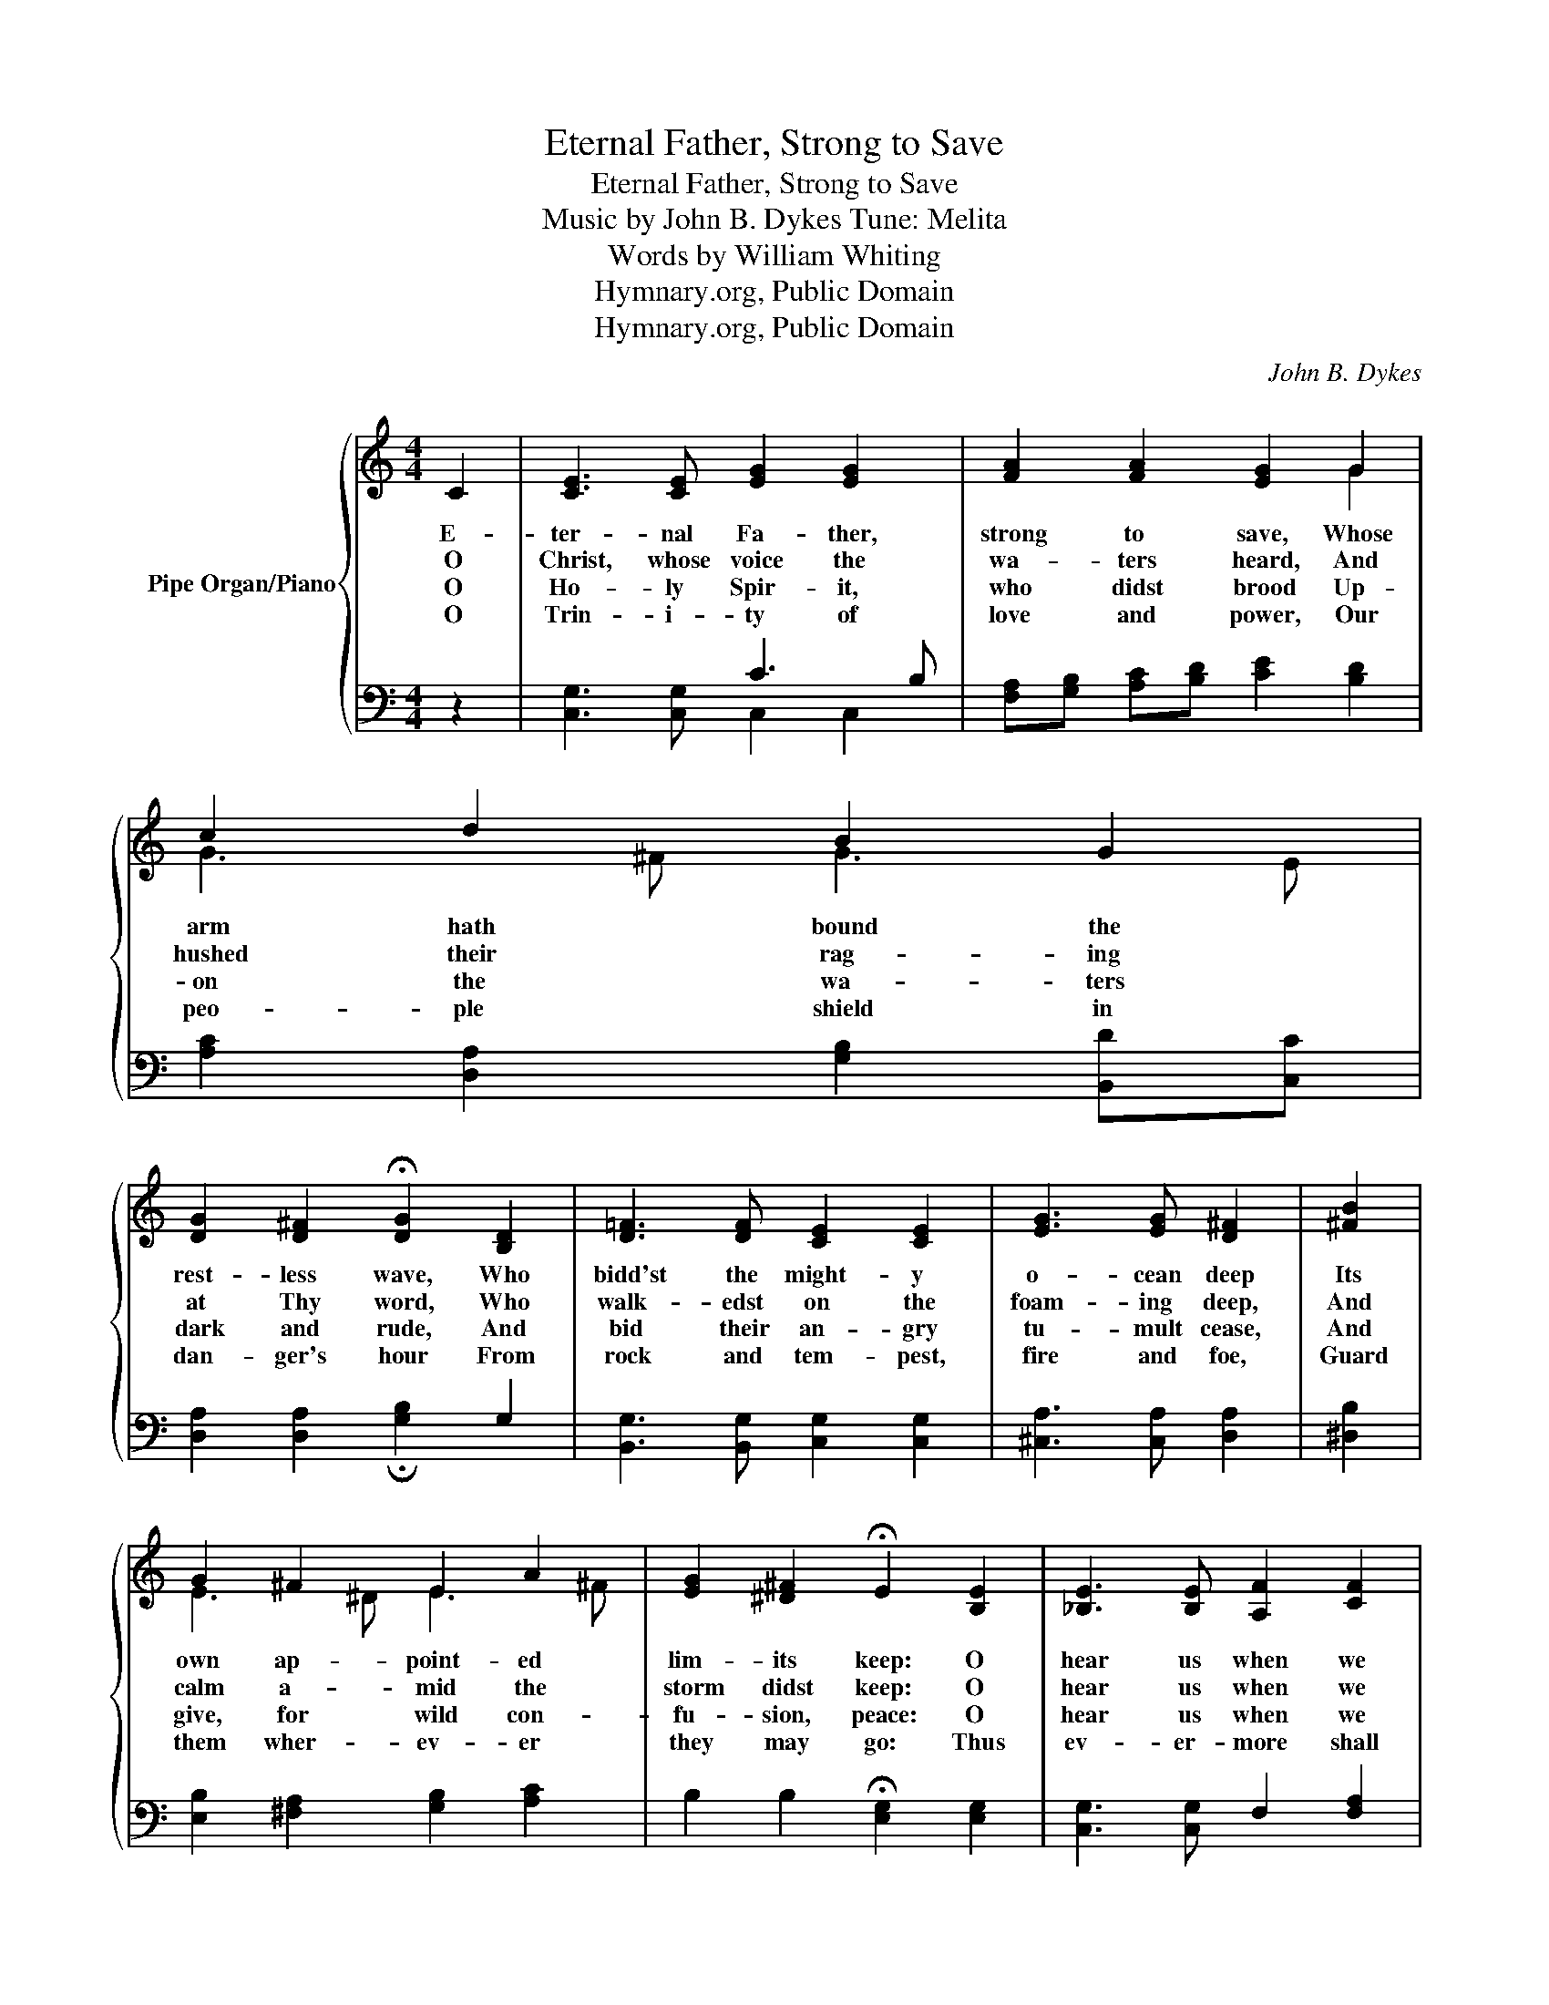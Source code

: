 X:1
T:Eternal Father, Strong to Save
T:Eternal Father, Strong to Save
T:Music by John B. Dykes Tune: Melita
T:Words by William Whiting
T:Hymnary.org, Public Domain
T:Hymnary.org, Public Domain
C:John B. Dykes
Z:William Whiting
Z:Hymnary.org, Public Domain
%%score { ( 1 4 ) | ( 2 3 ) }
L:1/8
M:4/4
K:C
V:1 treble nm="Pipe Organ/Piano"
V:4 treble 
V:2 bass 
V:3 bass 
V:1
 C2 | [CE]3 [CE] [EG]2 [EG]2 | [FA]2 [FA]2 [EG]2 G2 | c2 d2 B2 G2 | %4
w: E-|ter- nal Fa- ther,|strong to save, Whose|arm hath bound the|
w: O|Christ, whose voice the|wa- ters heard, And|hushed their rag- ing|
w: O|Ho- ly Spir- it,|who didst brood Up-|on the wa- ters|
w: O|Trin- i- ty of|love and power, Our|peo- ple shield in|
 [DG]2 [D^F]2 !fermata![DG]2 [B,D]2 | [D=F]3 [DF] [CE]2 [CE]2 | [EG]3 [EG] [D^F]2 | [^FB]2 | %8
w: rest- less wave, Who|bidd'st the might- y|o- cean deep|Its|
w: at Thy word, Who|walk- edst on the|foam- ing deep,|And|
w: dark and rude, And|bid their an- gry|tu- mult cease,|And|
w: dan- ger's hour From|rock and tem- pest,|fire and foe,|Guard|
 G2 ^F2 E2 A2 | [EG]2 [^D^F]2 !fermata!E2 [B,E]2 | [_B,E]3 [B,E] [A,F]2 [CF]2 | %11
w: own ap- point- ed|lim- its keep: O|hear us when we|
w: calm a- mid the|storm didst keep: O|hear us when we|
w: give, for wild con-|fu- sion, peace: O|hear us when we|
w: them wher- ev- er|they may go: Thus|ev- er- more shall|
 [C^F]3 [CF] [B,G]2 G2 | [EG]2 [DA]2 [EG]2 [CE]2 | [B,D]3 C"^Repeat 3x" !fermata!C2 z2 :| %14
w: cry to Thee For|those in per- il|on the sea.|
w: cry to Thee For|those in per- il|on the sea.|
w: cry to Thee For|those in per- il|on the sea.|
w: rise to Thee Glad|hymns of praise from|land and sea.|
V:2
 z2 | x4 C3 B, | [F,A,][G,B,] [A,C][B,D] [CE]2 [B,D]2 | [A,C]2 [D,A,]2 [G,B,]2 [B,,D][C,C] | %4
 x6 G,2 | [B,,G,]3 [B,,G,] [C,G,]2 [C,G,]2 | [^C,A,]3 [C,A,] [D,A,]2 | [^D,B,]2 | %8
 [E,B,]2 [^F,A,]2 [G,B,]2 [A,C]2 | B,2 B,2 !fermata![E,G,]2 [E,G,]2 | x4 F,2 [F,A,]2 | %11
 x4 G,2 [B,,D]2 | [C,C]2 [^F,,C]2 [G,,C]2 [G,,G,]2 | [G,,=F,]3 [C,E,] !fermata![C,E,]2 z2 :| %14
V:3
 x2 | [C,G,]3 [C,G,] C,2 C,2 | x8 | x8 | [D,A,]2 [D,A,]2 !fermata![G,B,]2 x2 | x8 | x6 | x2 | x8 | %9
 x8 | [C,G,]3 [C,G,] x4 | [D,A,]3 [D,A,] G,2 x2 | x8 | x8 :| %14
V:4
 x2 | x8 | x6 G2 | G3 ^F G3 E | x8 | x8 | x6 | x2 | E3 ^D E3 ^F | x8 | x8 | x6 =F2 | x8 | x8 :| %14

